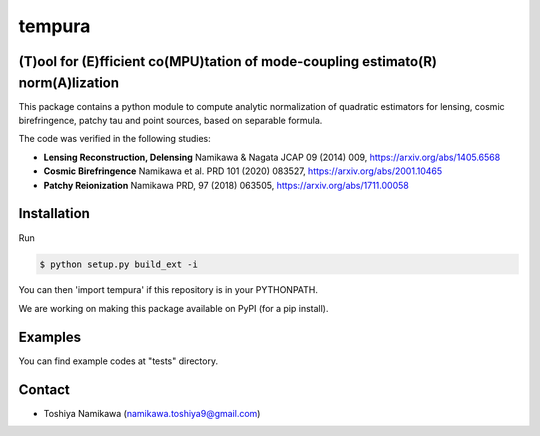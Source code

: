 =======
tempura
=======

.. image:: https://travis-ci.org/simonsobs/tempura.svg?branch=master
           :target: https://travis-ci.org/simonsobs/tempura

.. image:: https://readthedocs.org/projects/tempura/badge/?version=latest
           :target: https://tempura.readthedocs.io/en/latest/?badge=latest
		   :alt: Documentation Status

.. image:: https://coveralls.io/repos/github/simonsobs/tempura/badge.svg?branch=master
		   :target: https://coveralls.io/github/simonsobs/tempura?branch=master

.. image:: https://badge.fury.io/py/tempura.svg
		       :target: https://badge.fury.io/py/tempura


	   
(T)ool for (E)fficient co(MPU)tation of mode-coupling estimato(R) norm(A)lization
---------------------------------------------------------------------------------

.. image:: tests/data/image.png

This package contains a python module to compute analytic normalization of quadratic estimators for lensing, cosmic birefringence, patchy tau and point sources, based on separable formula. 

The code was verified in the following studies:

* **Lensing Reconstruction, Delensing** \
  Namikawa & Nagata JCAP 09 (2014) 009, https://arxiv.org/abs/1405.6568
* **Cosmic Birefringence** \
  Namikawa et al. PRD 101 (2020) 083527, https://arxiv.org/abs/2001.10465
* **Patchy Reionization** \
  Namikawa PRD, 97 (2018) 063505, https://arxiv.org/abs/1711.00058


Installation
------------

Run 

.. code-block:: console
		
   $ python setup.py build_ext -i

  
You can then 'import tempura' if this repository is in your PYTHONPATH.

We are working on making this package available on PyPI (for a pip install).


Examples
--------

You can find example codes at "tests" directory. 


Contact
-------

* Toshiya Namikawa (namikawa.toshiya9@gmail.com)


